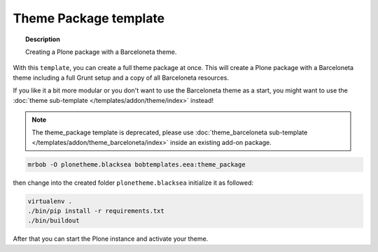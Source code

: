 ======================
Theme Package template
======================

.. topic:: Description

    Creating a Plone package with a Barceloneta theme.


With this ``template``, you can create a full theme package at once.
This will create a Plone package with a Barceloneta theme including a full Grunt setup and a copy of all Barceloneta resources.

If you like it a bit more modular or you don't want to use the Barceloneta theme as a start, you might want to use the :doc:`theme  sub-template  </templates/addon/theme/index>` instead!

.. note::

    The theme_package template is deprecated, please use :doc:`theme_barceloneta  sub-template  </templates/addon/theme_barceloneta/index>` inside an existing add-on package.

.. code-block:: shell

    mrbob -O plonetheme.blacksea bobtemplates.eea:theme_package

then change into the created folder ``plonetheme.blacksea`` initialize it as followed:

.. code-block:: shell

    virtualenv .
    ./bin/pip install -r requirements.txt
    ./bin/buildout

After that you can start the Plone instance and activate your theme.
